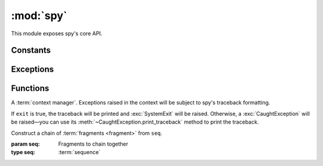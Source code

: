 **********
:mod:`spy`
**********

This module exposes spy's core API.

.. seealso::

   :mod:`spy.decorators`
       Function :term:`decorators <decorator>` for use with spy fragments

.. module:: spy

Constants
---------

.. data:: DROP

   A signaling object: when returned from a :term:`fragment`, the fragment will
   not yield any value.


Exceptions
----------

.. exception:: CaughtException

   .. method:: print_traceback()

      Print the (formatted) traceback captured when the exception was raised.


Functions
---------

.. class:: catch(exit=True)

   A :term:`context manager`. Exceptions raised in the context will be subject
   to spy's traceback formatting.

   If ``exit`` is true, the traceback will be printed and :exc:`SystemExit` will
   be raised. Otherwise, a :exc:`CaughtException` will be raised—you can use its
   :meth:`~CaughtException.print_traceback` method to print the traceback.

.. class:: chain(seq)

   Construct a chain of :term:`fragments <fragment>` from ``seq``.

   :param seq: Fragments to chain together
   :type seq: :term:`sequence`

   .. method:: __call__(data)

      Alias for :meth:`apply`.

   .. method:: apply(data)

      Feed ``data`` into the fragment chain, and return an iterator over the
      resulting data.

   .. classmethod:: auto_fragments(seq)

      Like the regular constructor, but for each element in ``seq``, apply
      :func:`fragment` to it if it isn't already a fragment.

      Items in seq must be either regular functions (not generators) or
      :term:`fragments <fragment>`.

   .. method:: run_to_exhaustion(data)

      Call :meth:`apply`, then iterate until the chain runs out of data.

.. function:: collect(context)

   Return an :term:`iterator` of the elements being processed by the current
   fragment. Can be used to write a fragment that consumes multiple items.

.. decorator:: fragment

   Given a :term:`callable` ``func``, return a :term:`fragment` that calls
   ``func`` to process data. ``func`` must take at least one positional
   argument, a single value to process and return.

   Optionally it can take another argument, called ``context``. If it does, a
   context object will be passed to it on each invocation. This object has no
   documented public functionality; its purpose is to be passed to spy API
   functions that require it (namely :func:`collect`).

.. function:: many(ita)

   Return a signaling object that instructs spy to yield values from ``ita``
   from the current fragment, instead of yielding only one value.
